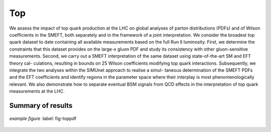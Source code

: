 Top
=====================================================
We assess the impact of top quark production at the LHC on global analyses of parton distributions (PDFs) and of Wilson coefficients in the SMEFT, both separately and in the framework of a joint interpretation.
We consider the broadest top quark dataset to date containing all available measurements based on the full Run II luminosity. 
First, we determine the constraints that this dataset provides on the large-x gluon PDF and study its consistency with other gluon-sensitive measurements. 
Second, we carry out a SMEFT interpretation of the same dataset using state-of-the-art SM and EFT theory cal- culations, resulting in bounds on 25 Wilson coefficients modifying top quark interactions. 
Subsequently, we integrate the two analyses within the SIMUnet approach to realise a simul- taneous determination of the SMEFT PDFs and the EFT coefficients and identify regions in the parameter space where their interplay is most phenomenologically relevant. 
We also demonstrate how to separate eventual BSM signals from QCD effects in the interpretation of top quark measurements at the LHC.

Summary of results
------------

.. figure:: ../images/top_pdf.png
    :width: 100%
    :class: align-center
    :figwidth: 100%
    :figclass: align-center

    *example figure*
    :label: fig-toppdf


